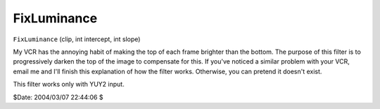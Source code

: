 
FixLuminance
============

``FixLuminance`` (clip, int intercept, int slope)

My VCR has the annoying habit of making the top of each frame brighter than
the bottom. The purpose of this filter is to progressively darken the top of
the image to compensate for this. If you've noticed a similar problem with
your VCR, email me and I'll finish this explanation of how the filter works.
Otherwise, you can pretend it doesn't exist.

This filter works only with YUY2 input.

$Date: 2004/03/07 22:44:06 $
